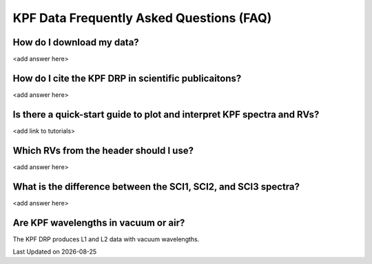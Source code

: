 KPF Data Frequently Asked Questions (FAQ)
=========================================

How do I download my data?
--------------------------
<add answer here>

How do I cite the KPF DRP in scientific publicaitons?
-----------------------------------------------------
<add answer here>

Is there a quick-start guide to plot and interpret KPF spectra and RVs?
-----------------------------------------------------------------------
<add link to tutorials>

Which RVs from the header should I use?
---------------------------------------
<add answer here>

What is the difference between the SCI1, SCI2, and SCI3 spectra?
----------------------------------------------------------------
<add answer here>

Are KPF wavelengths in vacuum or air?
-------------------------------------
The KPF DRP produces L1 and L2 data with vacuum wavelengths.

.. |date| date::

Last Updated on |date|
